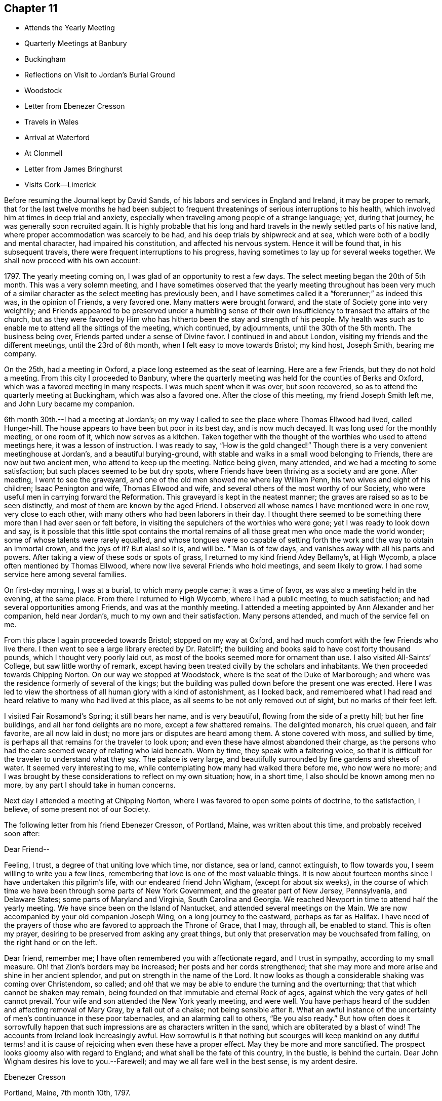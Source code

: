 == Chapter 11

[.chapter-synopsis]
* Attends the Yearly Meeting
* Quarterly Meetings at Banbury
* Buckingham
* Reflections on Visit to Jordan`'s Burial Ground
* Woodstock
* Letter from Ebenezer Cresson
* Travels in Wales
* Arrival at Waterford
* At Clonmell
* Letter from James Bringhurst
* Visits Cork--Limerick

Before resuming the Journal kept by David Sands,
of his labors and services in England and Ireland, it may be proper to remark,
that for the last twelve months he had been subject to
frequent threatenings of serious interruptions to his health,
which involved him at times in deep trial and anxiety,
especially when traveling among people of a strange language; yet, during that journey,
he was generally soon recruited again.
It is highly probable that his long and hard travels in
the newly settled parts of his native land,
where proper accommodation was scarcely to be had,
and his deep trials by shipwreck and at sea,
which were both of a bodily and mental character, had impaired his constitution,
and affected his nervous system.
Hence it will be found that, in his subsequent travels,
there were frequent interruptions to his progress,
having sometimes to lay up for several weeks together.
We shall now proceed with his own account:

1797+++.+++ The yearly meeting coming on, I was glad of an opportunity to rest a few days.
The select meeting began the 20th of 5th month.
This was a very solemn meeting,
and I have sometimes observed that the yearly meeting throughout has been
very much of a similar character as the select meeting has previously been,
and I have sometimes called it a "`forerunner;`" as indeed this was,
in the opinion of Friends, a very favored one.
Many matters were brought forward, and the state of Society gone into very weightily;
and Friends appeared to be preserved under a humbling sense of
their own insufficiency to transact the affairs of the church,
but as they were favored by Him who has hitherto
been the stay and strength of his people.
My health was such as to enable me to attend all the sittings of the meeting,
which continued, by adjournments, until the 30th of the 5th month.
The business being over, Friends parted under a sense of Divine favor.
I continued in and about London, visiting my friends and the different meetings,
until the 23rd of 6th month, when I felt easy to move towards Bristol; my kind host,
Joseph Smith, bearing me company.

On the 25th, had a meeting in Oxford, a place long esteemed as the seat of learning.
Here are a few Friends, but they do not hold a meeting.
From this city I proceeded to Banbury,
where the quarterly meeting was held for the counties of Berks and Oxford,
which was a favored meeting in many respects.
I was much spent when it was over, but soon recovered,
so as to attend the quarterly meeting at Buckingham, which was also a favored one.
After the close of this meeting, my friend Joseph Smith left me,
and John Lury became my companion.

6th month 30th.--I had a meeting at Jordan`'s;
on my way I called to see the place where Thomas Ellwood had lived, called Hunger-hill.
The house appears to have been but poor in its best day, and is now much decayed.
It was long used for the monthly meeting, or one room of it,
which now serves as a kitchen.
Taken together with the thought of the worthies who used to attend meetings here,
it was a lesson of instruction.
I was ready to say, "`How is the gold changed!`"
Though there is a very convenient meetinghouse at Jordan`'s,
and a beautiful burying-ground,
with stable and walks in a small wood belonging to Friends,
there are now but two ancient men, who attend to keep up the meeting.
Notice being given, many attended, and we had a meeting to some satisfaction;
but such places seemed to be but dry spots,
where Friends have been thriving as a society and are gone.
After meeting, I went to see the graveyard,
and one of the old men showed me where lay William Penn,
his two wives and eight of his children; Isaac Penington and wife,
Thomas Ellwood and wife, and several others of the most worthy of our Society,
who were useful men in carrying forward the Reformation.
This graveyard is kept in the neatest manner;
the graves are raised so as to be seen distinctly,
and most of them are known by the aged Friend.
I observed all whose names I have mentioned were in one row, very close to each other,
with many others who had been laborers in their day.
I thought there seemed to be something there more than I had ever seen or felt before,
in visiting the sepulchers of the worthies who were gone;
yet I was ready to look down and say,
is it possible that this little spot contains the mortal
remains of all those great men who once made the world wonder;
some of whose talents were rarely equalled,
and whose tongues were so capable of setting forth the
work and the way to obtain an immortal crown,
and the joys of it? But alas! so it is, and will be.
"`Man is of few days, and vanishes away with all his parts and powers.
After taking a view of these sods or spots of grass,
I returned to my kind friend Adey Bellamy`'s, at High Wycomb,
a place often mentioned by Thomas Ellwood,
where now live several Friends who hold meetings, and seem likely to grow.
I had some service here among several families.

On first-day morning, I was at a burial, to which many people came;
it was a time of favor, as was also a meeting held in the evening, at the same place.
From there I returned to High Wycomb, where I had a public meeting, to much satisfaction;
and had several opportunities among Friends, and was at the monthly meeting.
I attended a meeting appointed by Ann Alexander and her companion, held near Jordan`'s,
much to my own and their satisfaction.
Many persons attended, and much of the service fell on me.

From this place I again proceeded towards Bristol; stopped on my way at Oxford,
and had much comfort with the few Friends who live there.
I then went to see a large library erected by Dr. Ratcliff;
the building and books said to have cost forty thousand pounds,
which I thought very poorly laid out,
as most of the books seemed more for ornament than use.
I also visited All-Saints`' College, but saw little worthy of remark,
except having been treated civilly by the scholars and inhabitants.
We then proceeded towards Chipping Norton.
On our way we stopped at Woodstock, where is the seat of the Duke of Marlborough;
and where was the residence formerly of several of the kings;
but the building was pulled down before the present one was erected.
Here I was led to view the shortness of all human glory with a kind of astonishment,
as I looked back,
and remembered what I had read and heard relative to many who had lived at this place,
as all seems to be not only removed out of sight, but no marks of their feet left.

I visited Fair Rosamond`'s Spring; it still bears her name, and is very beautiful,
flowing from the side of a pretty hill; but her fine buildings,
and all her fond delights are no more, except a few shattered remains.
The delighted monarch, his cruel queen, and fair favorite, are all now laid in dust;
no more jars or disputes are heard among them.
A stone covered with moss, and sullied by time,
is perhaps all that remains for the traveler to look upon;
and even these have almost abandoned their charge,
as the persons who had the care seemed weary of relating who laid beneath.
Worn by time, they speak with a faltering voice,
so that it is difficult for the traveler to understand what they say.
The palace is very large, and beautifully surrounded by fine gardens and sheets of water.
It seemed very interesting to me,
while contemplating how many had walked there before me, who now were no more;
and I was brought by these considerations to reflect on my own situation; how,
in a short time, I also should be known among men no more,
by any part I should take in human concerns.

Next day I attended a meeting at Chipping Norton,
where I was favored to open some points of doctrine, to the satisfaction, I believe,
of some present not of our Society.

The following letter from his friend Ebenezer Cresson, of Portland, Maine,
was written about this time, and probably received soon after:

[.embedded-content-document.letter]
--

[.salutation]
Dear Friend--

Feeling, I trust, a degree of that uniting love which time, nor distance, sea or land,
cannot extinguish, to flow towards you, I seem willing to write you a few lines,
remembering that love is one of the most valuable things.
It is now about fourteen months since I have undertaken this pilgrim`'s life,
with our endeared friend John Wigham, (except for about six weeks),
in the course of which time we have been through some parts of New York Government,
and the greater part of New Jersey, Pennsylvania, and Delaware States;
some parts of Maryland and Virginia, South Carolina and Georgia.
We reached Newport in time to attend half the yearly meeting.
We have since been on the Island of Nantucket, and attended several meetings on the Main.
We are now accompanied by your old companion Joseph Wing,
on a long journey to the eastward, perhaps as far as Halifax.
I have need of the prayers of those who are favored to approach the Throne of Grace,
that I may, through all, be enabled to stand.
This is often my prayer, desiring to be preserved from asking any great things,
but only that preservation may be vouchsafed from falling,
on the right hand or on the left.

Dear friend, remember me; I have often remembered you with affectionate regard,
and I trust in sympathy, according to my small measure.
Oh! that Zion`'s borders may be increased; her posts and her cords strengthened;
that she may more and more arise and shine in her ancient splendor,
and put on strength in the name of the Lord.
It now looks as though a considerable shaking was coming over Christendom, so called;
and oh! that we may be able to endure the turning and the overturning;
that that which cannot be shaken may remain,
being founded on that immutable and eternal Rock of ages,
against which the very gates of hell cannot prevail.
Your wife and son attended the New York yearly meeting, and were well.
You have perhaps heard of the sudden and affecting removal of Mary Gray,
by a fall out of a chaise; not being sensible after it.
What an awful instance of the uncertainty of men`'s continuance in these poor tabernacles,
and an alarming call to others, "`Be you also ready.`"
But how often does it sorrowfully happen that such
impressions are as characters written in the sand,
which are obliterated by a blast of wind!
The accounts from Ireland look increasingly awful.
How sorrowful is it that nothing but scourges will keep mankind on any dutiful
terms! and it is cause of rejoicing when even these have a proper effect.
May they be more and more sanctified.
The prospect looks gloomy also with regard to England;
and what shall be the fate of this country, in the bustle, is behind the curtain.
Dear John Wigham desires his love to you.--Farewell;
and may we all fare well in the best sense, is my ardent desire.

[.signed-section-signature]
Ebenezer Cresson

[.signed-section-context-close]
Portland, Maine, 7th month 10th, 1797.

--

7th month 16th, 1797.--Went to Burford and put up with Thomas Minchin,
whose wife is in the ministry, and appears to be a very valuable minister.
From this place I attended many meetings that lay not far distant;
in all which I was favored to experience some help, so that I was enabled to get through,
to a good degree of satisfaction; and on the 27th I reached Bristol,
and was kindly received at the house of my dear friend John Lury,
where I tarried until the 20th of 8th month,
visiting meetings and families in Bristol and thereabouts.
There are many Friends in this city, very respectable, and many very promising youth.
I felt my mind much attached to them,
and thought I had not felt a greater nearness to my friends since being in this land;
and I believe they received me with much love,
especially my much-loved friend James Harford and family.

8th month 20th.--Left Bristol and traveled twenty-four miles,
and lodged at a town called Usk in Wales.
The following day, traveled about fifty miles through a very mountainous country.
We passed many towns, but they, with the inhabitants,
appeared far inferior to the towns and people of England.
The inhabitants are mostly in low circumstances.
We lodged at Llandovery, where the half year`'s meeting was held for North and South Wales.
It continued three days.
The sittings of this meeting were attended with a good degree of satisfaction,
and Friends parted in much nearness of spirit.
Here I parted with my much esteemed friends John Lury and his daughter Lydia,
who had been very affectionate to me;
and joined in company with my much-loved friends James
Harford and his daughters Mary and Elizabeth,
and his son John.
The company of these dear friends made my way look more
pleasant than otherwise it would have done.

On the 25th, left Llandovery and proceeded to Llangadoch,
where a meeting was held in a barn; and in the evening, attended another at Llandillo,
where we lodged.

26th.--Went to Swansea.
27th.--Attended a meeting at Friends`' Meetinghouse,
and in the evening had a meeting in the Town Hall.
Swansea appears to have been a place where was a considerable number of Friends,
but now they are very much reduced.
From this place we went to Neath, a market-town distant eight miles,
to the house of our kind friend Evan Rees, who, with his family,
are the only Friends in this place.
Here we had one public meeting, and attended their fifth-day meeting;
and after taking an affectionate leave, set out for Swansea,
and arrived on the 31st. Next day, called on W. Padley and had a public meeting.

9th month 3rd, being the first day of the week, we went to Friends`' morning meeting,
and to an appointed one in the evening.
Left Swansea on the 6th, and in the evening arrived at Carmarthen, a seaport town,
twenty-seven miles from Swansea, where once was a considerable number of Friends.
On the 7th we had a public meeting; and proceeded to Haverford West,
and attended Friends`' meeting; and in the evening, an appointed meeting.
After visiting some families, attended the week-day meeting in the morning;
and in the evening, another appointed one.

9th month 14th.--Had a meeting at New Milford,
and returned in the afternoon to Haverford West;
and having visited the few families of Friends and a few friendly people,
we went to Milford,
where we had several meetings among Friends and other tender people,
to a good degree of satisfaction.
9th month 25th.--I took leave of my dear friend James Harford and children,
who had been very kind to me, and went on board a packet bound to Waterford, in Ireland,
where we arrived next day, about five p.m. Our passage was unpleasant,
through the roughness of the weather; but I suffered little on that account,
my exercises being of another kind, which reduced me very much,
yet I was graciously preserved above despair.
After we landed, I went with my beloved friend, Abraham Jackson,
to the city of Waterford, and took lodging with Thomas White,
who received us very kindly.
The next day, attended their meeting,
where were gathered a large body of plain-looking Friends.
I felt quite shut up in the morning meeting, and was very low in the afternoon,
yet had a few words to offer, and proposed a meeting to be held in the evening.
There was assembled a large body of respectable people,
and I thought that some help was experienced;
so that the meeting was in some measure comfortable.
I attended their weekday meeting, where also was gathered a large number of people,
and I had some labor among them; yet the power of truth did not seem to rise high.
Since this time, being unwell, I have traveled but little,
except to visit a few families, and attend their meetings, as they came in course.
As I seem bound to remain here until the quarterly meeting,
I have continued to visit families, though but few in a day, as my health is poor.

10th month 14th.--The meeting for ministers and elders began, which I attended,
and found some relief in opening my mind to them respecting some matters,
especially relating to ministers and elders dwelling in unity,
in order to the maintaining a harmonious labor.
The quarterly meeting continued five days, as there were many matters brought before it,
which required the deep and solid attention of Friends.
The business appeared to be conducted in a good degree of brotherly love,
and concluded under a solemn weight,
that had attended more or less through the several sittings thereof.
I have had several satisfactory opportunities, though in general I felt very low,
and mostly sat in silence in their meetings for worship,
and seemed to feel myself the most like a pilgrim of any time since I left America.

The situation of the people here seems very distressing,
as the greater part appear pinched for both food and raiment;
and what they call comfortable living seems little besides potatoes and salt,
with some milk, and sometimes a meal of fish or flesh.
The beggars are very numerous,
and seem to be of the most distressed of that sort of people that I have met with.
I often found myself straitened in eating more than I thought nature required,
and that of the common kind of food.
I left Waterford and went to a bathing place (Tramore) that had been
recommended by my kind friend and physician Joseph Hoyland,
of Waterford.
There I spent several days, in company with Mary Dudley and her husband,
the latter having come here for the purpose of bathing also.
We had a meeting among the people of the town, to some satisfaction;
Mary Dudley being a very valuable minister, and had, I thought,
good service in this meeting.

After having made trial of bathing, and finding myself a little strengthened,
I left my near friends and proceeded to Clonmel, and took lodgings with Isaac Jacob,
who keeps the school that was established by Robert and Sarah Grubb.
They left much of their property for the support of the school; an example for others,
to look forward to the welfare of another generation.
I seemed much shut up in several meetings, not finding it my place to open my mouth.
After spending a little time here with Friends,
I went to the place where lived my companion, Abraham Jackson`'s father,
with whom I lodged; who, with his family, were very kind.
He had lost his eyesight, but appeared to bear his loss with great patience.
At this place I found my mind much relieved, and my body strengthened;
and after spending a few days, I returned to Clonmel, and attended a monthly meeting,
and one public meeting, to which came many of the inhabitants;
and although the power of truth did not rise as high as in some meetings,
yet I felt relieved by it, and returned again to A. Jackson`'s, where,
after tarrying a few days, and visiting some families, I went to Youghall,
for the purpose of bathing, but found it would not do for me,
as the season was so far advanced.

At this place I found myself much tried with my former complaints,
but was enabled to attend meetings as they came in course;
but passed them mostly in silence, and with my mind often much exercised.
Mary Dudley was here with her husband, for the purpose of bathing, he being very unwell.
She was sometimes favored with strength to communicate something to the people:
her gift being suitable to administer to those of other societies.
I lodged, while here, with William Harvey, whose kindness was very great,
with that of his children, he having lost his wife some time before.
I tarried here about two weeks, and visited most of the families of Friends,
and some of other societies, in company with Mary Dudley,
and had several appointed meetings,
which I believe were satisfactory to Friends and others.
Here my dear friend John Lury, from Bristol, came to join me as a companion,
in visiting the nation of Ireland.
While at this place I had often to look back on the many
trials I have had to pass through in the course of my life;
and more especially since I joined the Society of Friends,
and have been called to the work of the ministry; and on taking a retrospective view,
I am ready to say, how little has been my progress!
What need to double my diligence in advancing life!
I have read much, and traveled more than most others,
yet have advanced nothing to what I apprehend many others have,
that have been called long after me.
A sense of my own infirmities has of late much impressed my mind;
but I hope that a greater improvement will be made,
so that when the time of my dissolution comes, I may be found ready.
Youghall has a number of promising young people, to whom I felt much nearness.
This place appears to have been settled by people from England and Wales;
and they having retained something of their forefathers`' customs,
made it more agreeable to me than in some other places.

11th month 27th.--I left Youghall and came to Cork; distance thirty-two miles.
The country is more pleasant than many others; being better cultivated,
and the people appear more comfortable.
I have been at four meetings.
There appears to be a large body of Friends;
but I have been ready to conclude there has not
been that faithfulness that ought to have been;
as they appear to have been a highly favored people.
In this city lived Samuel Neale, who had once visited America,
and appeared to have been a chosen instrument, and died a few years since.

I received here several letters from my family, expressive of their health,
which has given me much comfort; not having heard from them for several months.
I have had several public meetings in and about Cork, and two at Kinsale,
a seaport town about twelve miles distant; and one at a town called Bandon,
also twelve miles distant; all which were to a good degree of satisfaction.

At Kinsale I visited the French prisoners, who complained much of the lack of provisions,
as they had lately had their allowances shortened.
Here I had a view of the fatal consequences of war,
as many of these poor prisoners seemed very ignorant as to knowing
why they engaged in a dispute with any nation or people.
Oh Lord! when will the time come that an end will be put to these things;
when the earth will enjoy her Sabbaths, and mankind become more as brethren!

Since being in this city I have been much afflicted with various complaints of body,
and much exercised in mind, having sat most of the meetings in silence.
This city lies very low, and is often overflowed by the rivers which pass through,
the principal of which is the river Lee.
I have visited many families of Friends here, to a good degree of satisfaction.
My esteemed friend Mary Dudley has been at most of the public meetings,
as a partner in the work, and her company has been very agreeable.
About this time,
David Sands was cheered by the receipt of the following valuable letter from his friend,
James Bringhurst, of Rhode Island:--

[.embedded-content-document.letter]
--

[.salutation]
My dear Friend, David Sands--

Under a deep feeling sense of that uniting love which extends over sea and land,
cementing together in spirit those who are desirous of becoming the
sincere followers of Christ into one bond of fellowship,
do I now desire to address you, my beloved friend;
and acknowledge the receipt of your very kind and acceptable letter,
dated at Dunkirk in the 2nd month last.
I was rejoiced to find you were favored to get from
place to place with some degree of satisfaction,
in these perilous times; and where you and your dear companion, William Savery,
had to travel, as at the risk of your lives, through much danger:
yet wherein I have not the least doubt that the never-failing
arm of Divine Sufficiency was at times experienced,
sustaining you through every difficulty, although there were some seasons of sore dismay.
Faith might sink to a low ebb, and you be scarcely able to perceive it.
Oh, how have I felt and sympathized with you,
and have greatly desired you might be yet farther strengthened
and abundantly qualified to go through it all,
in the heights and in the depths, to the honor of your Great Master,
and the abounding peace of your own minds.
How have I wished at times that I could in the least
degree become assistant in holding up your hands,
and in any manner help the work forward; I feel as if I should very gladly do it,
I well know there is great need of Aarons and Hurs in the present day.
But there are often too many hindering things suffered to take up our minds,
filling them with the cumbers and cares of the world,
and thereby preventing our truly and earnestly becoming such
fellow-helpers in promoting the spread of the glorious everlasting truth.

My dearly beloved friends, for such I can sincerely call you both;
I at this time feel much love towards you, as at many other times;
you being often in my mind in my lonely walks on the road, and through the fields,
where at times I take solitary steps,
thinking on the many dangers and various difficulties
many of my dear friends have to pass through;
and how many there are who, like Gallio of old,
"`care for none of these things,`" though I do believe it is not the case with all.
Impressions are made, and I hope lastingly so,
on some minds by the preaching of the Gospel,
in the demonstration of the Spirit and with power, pulling down and destroying in some,
the strongholds which sin has made; those high imaginations in which they were building;
bringing all down as under the cross,
in true subjection to that holy Spirit of Christ in them;, and thereby we see that,
after a thorough change is witnessed, and patience has had its perfect work,
such are sometimes mercifully raised again, and made as fellow-helpers in the good work;
and this proves a means of encouragement to those who have faithfully labored with them,
in seeing the fruits of their earnest endeavors so brought forward and blessed.
Thus it has proved in some very dark parts of this continent.
At West Harford, in Connecticut, there are now about twenty valuable Friends.
They hold their meetings for worship twice a-week at present,
in one of their dwelling-houses.
They are members of Oblong monthly meeting.
I have several times been to see them, and have sent them many Friends`' books:
many of the people of that State are very desirous of reading such publications.

On our way to Philadelphia, last fall,
my wife and I called and spent a day or two with them;
and as a strong testimony in their favor, one of the principal men in the Government,
Jeremiah Wadsworth, Senator in Congress, meeting with us soon after, in Newhaven,
said if he had known we were going to West Harford, when he saw us passing,
he would have come out there on first-day, to have spent the day with us.
He had been very desirous of being at one of their meetings; saying,
some of those people had been valuable men in their lives and conduct,
and were not worse now; but that others had been addicted to vices,
but were greatly reformed since they had joined with Friends.
One had been a deacon among the Presbyterians, who is now become a useful Friend.
One has his aged father living in his family,
who yet remains in the old bitter persecuting spirit.
I told him, when at the house,
that I had a hope that his valuable son`'s good
conduct would be a means of convincing him,
and of bringing him over to the same wise care for himself

I believe of late many have been shaken from their false rest and love of ease,
and that others will be, or at least I hope so; as a fresh visit of sickness,
called the yellow fever,
has been permitted to remove many of the inhabitants out of the world,
in many places this summer; as at Philadelphia, Baltimore, Norfolk, etc.:
and at Providence, and the town of Bristol, in this State,
the people have been greatly alarmed,
and some have been aroused to a sense of their duty.
But there is danger of these feelings too soon passing away, like the morning dew.
The wickedness in many places is become so great that it seems
as if good impressions could scarcely be lasting,
or fix deep in their minds; the people are so vain, light, and airy.
May these afflictive visitations be permitted to have their proper effect,
is my earnest desire.
Our great and kind Almighty Benefactor seems to be trying many
ways to bring the people to himself I firmly believe the
preaching of the everlasting Gospel has its part therein;
and whether the people will hear or not, the Lord`'s dedicated servants will be clear;
who are concerned to labor faithfully with them.
Often, very often, have I thought of that dearly-beloved Friend, the late Job Scott,
who laid down his life while abroad in the cause; whose memory is very dear to me.
Perhaps it may prove encouraging if I here insert a small part
of one of the many valuable letters I received from him,
a little before his close.

+++[+++After mentioning a Friend whom he thought near his end, he says,]
"`Oh! how often I think what a blessing it is to
have lived to advanced age in the life of truth;
to have almost weathered the storms, probations, and manifold temptations of this life,
and to be nearly arrived at that happy shore, and at that haven of eternal rest,
where Satan himself can no more assault us; where the wicked, who oft in life molest us,
must cease from troubling, and where the weary, tried, and often tribulated soul,
forever finds the holy rest.
Oh me! what unknown conflicts, perils, and snares have I yet to encounter.
Oh my God! my only helper, keep, I pray you, and preserve my soul; lest,
after all I have known of your love, your aid, your wonders in the deeps,
and the turnings of your mighty hand and arm, in many, yea in mighty waters,
I unhappily should let go my hold on you, and slide, as many have slidden before me,
from the line of your holy commandment.
But where, my dear friend, has the unexpected effusions of my heart transported me? Well,
forgive me if I deviate from the common law of letter writing.
I have my ebbings and flowings, and may be too much influenced by them;
but what shall I do with such tender emotions as I sometimes feel
when looking at the faithful who have almost run their race,
and are (as lively hope is representing it) nearly
arrived at the fruition of endless enjoyment.
My soul expands at times, under the lively sensations hence arising,
in a manner better felt than described.`"

Job Scott had his fears respecting himself, yet was enabled to hold out,
as a valiant in Israel, to the final close; and, beyond all doubt,
is now in that exalted state of bliss, enjoying the fruits of a life spent in toil,
for the benefit of others.
May you both be encouraged steadily to hold on your way,
and I feel no doubt but you will be abundantly blessed through all, to the end,
which will then crown you with glory unspeakable.
In deep-felt love I remain your sincere friend,

[.signed-section-signature]
James Bringhurst

[.signed-section-context-close]
Tiverton, Rhode Island, 10th month 25th, 1797.

--

12th month 21st.--My valued friend William Savery, with William Farrer,
having come to Cork, we had two public meetings, which were, I believe, satisfactory;
William Savery having most of the service:
and after having the company of each other a few days, we parted, he going to Youghall.

12th month 28th.--Parted with my much-esteemed friend Mary Dudley,
and many other friends in Cork, which was trying, as they were made very near to me;
but I believed that He whose tender mercies are over all his works,
would still be near to those who went, as well as to those that stayed.
My kind friend and host, Edward Hatton, accompanied me to Limerick,
about fifty-six Irish miles, where we arrived on the 30th.

In coming to this city we passed through many towns, and a fine tract of country,
but the people here live in a poor dirty style; their Inns are very indifferent,
and provisions but poorly dressed; but they were friendly towards us,
notwithstanding there were great commotions, and the spirit of war among them.

31st.--Being the first day of the week, I attended both meetings, in which I was silent;
but proposed a meeting in the evening, which was large, and I hope to some advantage,
as a very solemn calm seemed over it.
Spent the next day in visiting some families of Friends in the country.
On third-day, attended the meeting, in which I had a satisfactory season;
and in the evening had a public meeting, and many attended who appeared sober,
and the public labor appeared to be well accepted.
Not finding my own way open to leave this city,
I have spent this day in writing and visiting a few families.
There appears here a very goodly company of young Friends,
and there is a prospect of more joining them.
This city has been strongly fortified,
but was surrendered by the natives to Oliver Cromwell;
since which it has been under the British Government.
Part of the city is called English,
from the great number of English that are settled there.

1st month 4th, 1798.--I left Limerick and went to Birr, (now Parson`'s Town),
where a small number of Friends reside, who appear hopeful.
We reached it on the 5th, and have had three meetings, one in Friends`' meetinghouse,
and two in the Town Hall, which were very large, and, I believe, satisfactory.

On the 8th, I left this town in much nearness of spirit, both towards Friends and others,
and went to Roscrea, and lodged at the house of John Pim, who received us kindly.
Next day we had two meetings, both to a degree of satisfaction.

1st month 10th.--Attended a meeting at Knock, to satisfaction;
after which we went to Montrath, and on the 11th had two meetings,
one principally with Friends, and the other more of other societies.
Here is a pretty large number of Friends.
I lodged with James Walpole, who, with his wife, was very kind,
and had a comfortable opportunity in his family.
I went to a meeting about six miles distant,
where was gathered a pretty large company of Friends and others,
which proved a favored time.
I had a little meeting in the evening, and one the next day, on our way to Mountmellick,
was very satisfactory.
The people who attended were mostly of other societies.
I have often admired that they should be so kindhearted as many of them appeared to be.
We reached Mountmellick about five o`'clock, and took lodging at John Gatchell`'s,
where lived our friend Mary Ridgway, who had visited America, but she was not at home.
We stayed there three days, and were at two meetings on first-day.
Next day visited some families, and one school;
and before we left we visited all the schools, (as there are a number),
to good satisfaction.
We went about fourteen miles to Rathangan, where Jane Watson resides,
who also has visited America.
